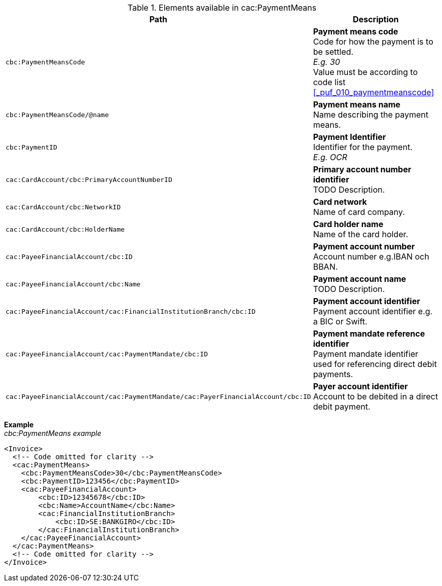 .Elements available in cac:PaymentMeans
|===
|Path |Description

|`cbc:PaymentMeansCode`
|**Payment means code** +
Code for how the payment is to be settled. +
__E.g. 30__ +
Value must be according to code list <<_puf_010_paymentmeanscode>>
|`cbc:PaymentMeansCode/@name`
|**Payment means name** +
Name describing the payment means.
|`cbc:PaymentID`
|**Payment Identifier** +
Identifier for the payment. +
__E.g. OCR__
|`cac:CardAccount/cbc:PrimaryAccountNumberID`
|**Primary account number identifier** +
TODO Description.
|`cac:CardAccount/cbc:NetworkID`
|**Card network** +
Name of card company.
|`cac:CardAccount/cbc:HolderName`
|**Card holder name** +
Name of the card holder.
|`cac:PayeeFinancialAccount/cbc:ID`
|**Payment account number** +
Account number e.g.IBAN och BBAN.
|`cac:PayeeFinancialAccount/cbc:Name`
|**Payment account name** +
TODO Description.
|`cac:PayeeFinancialAccount/cac:FinancialInstitutionBranch/cbc:ID`
|**Payment account identifier ** +
Payment account identifier e.g. a BIC or Swift.
|`cac:PayeeFinancialAccount/cac:PaymentMandate/cbc:ID`
|**Payment mandate reference identifier** +
Payment mandate identifier used for referencing direct debit payments.
|`cac:PayeeFinancialAccount/cac:PaymentMandate/cac:PayerFinancialAccount/cbc:ID`
|**Payer account identifier** +
Account to be debited in a direct debit payment.
|===


*Example* +
_cbc:PaymentMeans example_
[source,xml]
----
<Invoice>
  <!-- Code omitted for clarity -->
  <cac:PaymentMeans>
    <cbc:PaymentMeansCode>30</cbc:PaymentMeansCode>
    <cbc:PaymentID>123456</cbc:PaymentID>
    <cac:PayeeFinancialAccount>
        <cbc:ID>12345678</cbc:ID>
        <cbc:Name>AccountName</cbc:Name>
        <cac:FinancialInstitutionBranch>
            <cbc:ID>SE:BANKGIRO</cbc:ID>
        </cac:FinancialInstitutionBranch>
    </cac:PayeeFinancialAccount>
  </cac:PaymentMeans>
  <!-- Code omitted for clarity -->
</Invoice>
----
